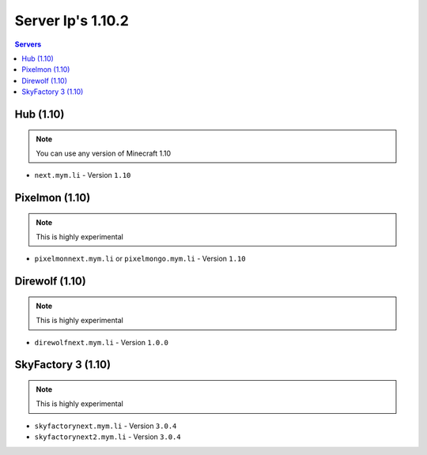 =================
Server Ip's 1.10.2
=================
.. contents:: Servers
  :depth: 2
  :local:
  

Hub (1.10)
^^^^^^^^^^
.. note:: You can use any version of Minecraft 1.10
* ``next.mym.li`` - Version ``1.10``

Pixelmon (1.10)
^^^^^^^^^^^^^^^
.. note:: This is highly experimental
* ``pixelmonnext.mym.li`` or ``pixelmongo.mym.li`` - Version ``1.10``

Direwolf (1.10)
^^^^^^^^^^^^^^^
.. note:: This is highly experimental
* ``direwolfnext.mym.li`` - Version ``1.0.0``

SkyFactory 3 (1.10)
^^^^^^^^^^^^^^^
.. note:: This is highly experimental
* ``skyfactorynext.mym.li`` - Version ``3.0.4``
* ``skyfactorynext2.mym.li`` - Version ``3.0.4``
